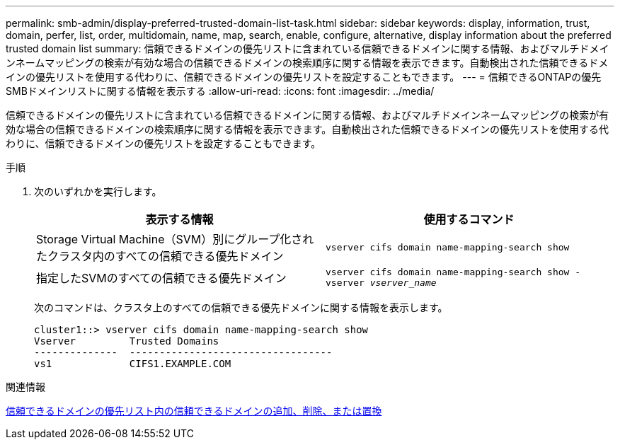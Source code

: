 ---
permalink: smb-admin/display-preferred-trusted-domain-list-task.html 
sidebar: sidebar 
keywords: display, information, trust, domain, perfer, list, order, multidomain, name, map, search, enable, configure, alternative, display information about the preferred trusted domain list 
summary: 信頼できるドメインの優先リストに含まれている信頼できるドメインに関する情報、およびマルチドメインネームマッピングの検索が有効な場合の信頼できるドメインの検索順序に関する情報を表示できます。自動検出された信頼できるドメインの優先リストを使用する代わりに、信頼できるドメインの優先リストを設定することもできます。 
---
= 信頼できるONTAPの優先SMBドメインリストに関する情報を表示する
:allow-uri-read: 
:icons: font
:imagesdir: ../media/


[role="lead"]
信頼できるドメインの優先リストに含まれている信頼できるドメインに関する情報、およびマルチドメインネームマッピングの検索が有効な場合の信頼できるドメインの検索順序に関する情報を表示できます。自動検出された信頼できるドメインの優先リストを使用する代わりに、信頼できるドメインの優先リストを設定することもできます。

.手順
. 次のいずれかを実行します。
+
|===
| 表示する情報 | 使用するコマンド 


 a| 
Storage Virtual Machine（SVM）別にグループ化されたクラスタ内のすべての信頼できる優先ドメイン
 a| 
`vserver cifs domain name-mapping-search show`



 a| 
指定したSVMのすべての信頼できる優先ドメイン
 a| 
`vserver cifs domain name-mapping-search show -vserver _vserver_name_`

|===
+
次のコマンドは、クラスタ上のすべての信頼できる優先ドメインに関する情報を表示します。

+
[listing]
----
cluster1::> vserver cifs domain name-mapping-search show
Vserver         Trusted Domains
--------------  ----------------------------------
vs1             CIFS1.EXAMPLE.COM
----


.関連情報
xref:add-remove-replace-trusted-domains-preferred-lists-task.adoc[信頼できるドメインの優先リスト内の信頼できるドメインの追加、削除、または置換]
